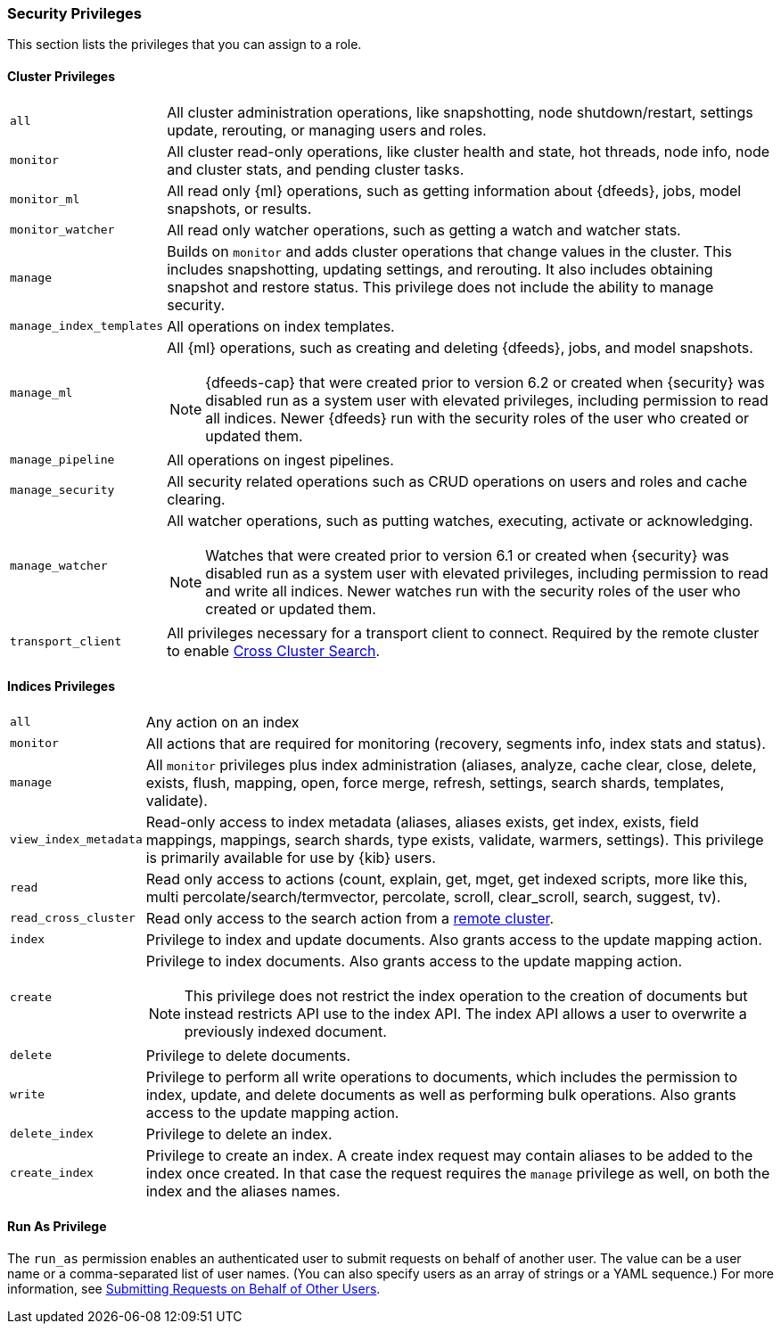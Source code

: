 [[security-privileges]]
=== Security Privileges

This section lists the privileges that you can assign to a role.

[[privileges-list-cluster]]
==== Cluster Privileges

[horizontal]
`all`::
All cluster administration operations, like snapshotting, node shutdown/restart,
settings update, rerouting, or managing users and roles.

`monitor`::
All cluster read-only operations, like cluster health and state, hot threads, 
node info, node and cluster stats, and pending cluster tasks.

`monitor_ml`::
All read only {ml} operations, such as getting information about {dfeeds}, jobs,
model snapshots, or results.

`monitor_watcher`::
All read only watcher operations, such as getting a watch and watcher stats.

`manage`::
Builds on `monitor` and adds cluster operations that change values in the cluster.
This includes snapshotting, updating settings, and rerouting. It also includes 
obtaining snapshot and restore status. This privilege does not include the 
ability to manage security.

`manage_index_templates`::
All operations on index templates.

`manage_ml`::
All {ml} operations, such as creating and deleting {dfeeds}, jobs, and model
snapshots.
+
--
NOTE: {dfeeds-cap} that were created prior to version 6.2 or created when {security}
was disabled run as a system user with elevated privileges, including permission
to read all indices. Newer {dfeeds} run with the security roles of the user who created
or updated them.

--

`manage_pipeline`::
All operations on ingest pipelines.

`manage_security`::
All security related operations such as CRUD operations on users and roles and
cache clearing.

`manage_watcher`::
All watcher operations, such as putting watches, executing, activate or acknowledging.
+
--
NOTE: Watches that were created prior to version 6.1 or created when {security}
was disabled run as a system user with elevated privileges, including permission
to read and write all indices. Newer watches run with the security roles of the user
who created or updated them.

--

`transport_client`::
All privileges necessary for a transport client to connect.  Required by the remote
cluster to enable <<cross-cluster-configuring,Cross Cluster Search>>.

[[privileges-list-indices]]
==== Indices Privileges

[horizontal]
`all`::
Any action on an index

`monitor`::
All actions that are required for monitoring (recovery, segments info, index 
stats and status).

`manage`::
All `monitor` privileges plus index administration (aliases, analyze, cache clear,
close, delete, exists, flush, mapping, open, force merge, refresh, settings,
search shards, templates, validate).

`view_index_metadata`::
Read-only access to index metadata (aliases, aliases exists, get index, exists, field mappings,
mappings, search shards, type exists, validate, warmers, settings). This
privilege is primarily available for use by {kib} users.

`read`::
Read only access to actions (count, explain, get, mget, get indexed scripts,
more like this, multi percolate/search/termvector, percolate, scroll,
clear_scroll, search, suggest, tv).

`read_cross_cluster`::
Read only access to the search action from a <<cross-cluster-configuring,remote cluster>>.

`index`::
Privilege to index and update documents. Also grants access to the update
mapping action.

`create`::
Privilege to index documents. Also grants access to the update mapping
action.
+
--
NOTE: This privilege does not restrict the index operation to the creation
of documents but instead restricts API use to the index API. The index API allows a user
to overwrite a previously indexed document.

--

`delete`::
Privilege to delete documents.

`write`::
Privilege to perform all write operations to documents, which includes the
permission to index, update, and delete documents as well as performing bulk
operations. Also grants access to the update mapping action.

`delete_index`::
Privilege to delete an index.

`create_index`::
Privilege to create an index. A create index request may contain aliases to be
added to the index once created. In that case the request requires the `manage`
privilege as well, on both the index and the aliases names.

==== Run As Privilege

The `run_as` permission enables an authenticated user to submit requests on
behalf of another user. The value can be a user name or a comma-separated list
of user names. (You can also specify users as an array of strings or a YAML
sequence.) For more information, see
<<run-as-privilege, Submitting Requests on Behalf of Other Users>>.

